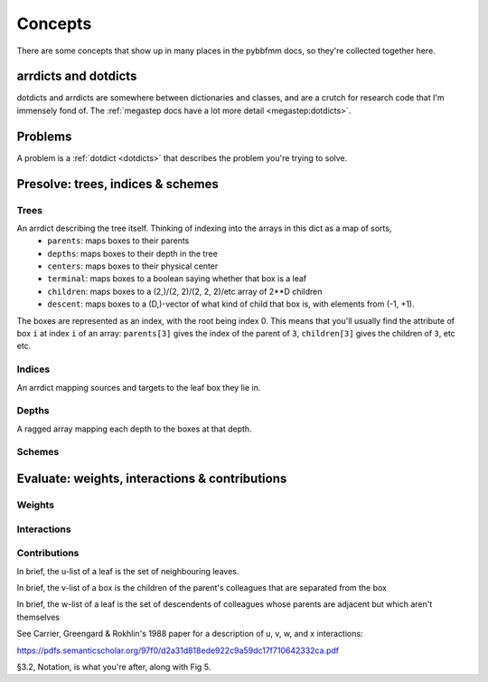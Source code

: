 ########
Concepts
########

There are some concepts that show up in many places in the pybbfmm docs, so they're collected together here.

.. _dotdicts:

arrdicts and dotdicts
*********************
dotdicts and arrdicts are somewhere between dictionaries and classes, and are a crutch for research code that I'm
immensely fond of. The :ref:`megastep docs have a lot more detail <megastep:dotdicts>`.

.. _problem:

Problems
********
A problem is a :ref:`dotdict <dotdicts>` that describes the problem you're trying to solve.

.. _presolve:

Presolve: trees, indices & schemes
**********************************

Trees
-----
An arrdict describing the tree itself. Thinking of indexing into the arrays in this dict as a map of sorts,
    * ``parents``: maps boxes to their parents
    * ``depths``: maps boxes to their depth in the tree
    * ``centers``: maps boxes to their physical center
    * ``terminal``: maps boxes to a boolean saying whether that box is a leaf
    * ``children``: maps boxes to a (2,)/(2, 2)/(2, 2, 2)/etc array of 2**D children
    * ``descent``: maps boxes to a (D,)-vector of what kind of child that box is, with elements from (-1, +1).

The boxes are represented as an index, with the root being index 0. This means that you'll usually find the attribute
of box ``i`` at index ``i`` of an array: ``parents[3]`` gives the index of the parent of ``3``, ``children[3]`` gives the
children of ``3``, etc etc.

Indices
-------
An arrdict mapping sources and targets to the leaf box they lie in.

Depths
------
A ragged array mapping each depth to the boxes at that depth.

Schemes
-------
    
 
.. _eval:

Evaluate: weights, interactions & contributions
***********************************************

Weights
-------

Interactions
------------

Contributions
-------------

In brief, the u-list of a leaf is the set of neighbouring leaves. 

In brief, the v-list of a box is the children of the parent's colleagues that are separated from the box

In brief, the w-list of a leaf is the set of descendents of colleagues whose parents are adjacent but which aren't
themselves

See Carrier, Greengard & Rokhlin's 1988 paper for a description of u, v, w, and x interactions:

https://pdfs.semanticscholar.org/97f0/d2a31d818ede922c9a59dc17f710642332ca.pdf

§3.2, Notation, is what you're after, along with Fig 5.